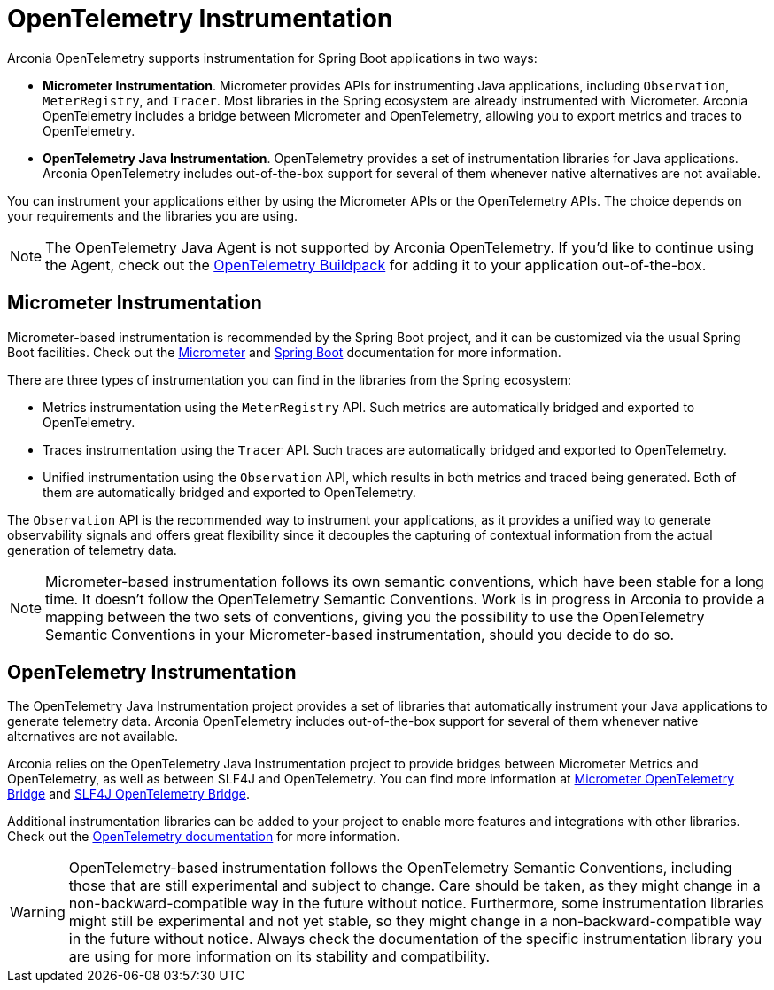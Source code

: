 = OpenTelemetry Instrumentation

Arconia OpenTelemetry supports instrumentation for Spring Boot applications in two ways:

* **Micrometer Instrumentation**. Micrometer provides APIs for instrumenting Java applications, including `Observation`, `MeterRegistry`, and `Tracer`. Most libraries in the Spring ecosystem are already instrumented with Micrometer. Arconia OpenTelemetry includes a bridge between Micrometer and OpenTelemetry, allowing you to export metrics and traces to OpenTelemetry.
* **OpenTelemetry Java Instrumentation**. OpenTelemetry provides a set of instrumentation libraries for Java applications. Arconia OpenTelemetry includes out-of-the-box support for several of them whenever native alternatives are not available.

You can instrument your applications either by using the Micrometer APIs or the OpenTelemetry APIs. The choice depends on your requirements and the libraries you are using.

NOTE: The OpenTelemetry Java Agent is not supported by Arconia OpenTelemetry. If you'd like to continue using the Agent, check out the https://paketo.io/docs/howto/app-monitor/#opentelemetry[OpenTelemetry Buildpack] for adding it to your application out-of-the-box.

== Micrometer Instrumentation

Micrometer-based instrumentation is recommended by the Spring Boot project, and it can be customized via the usual Spring Boot facilities. Check out the https://docs.micrometer.io/micrometer/reference/reference.html[Micrometer] and https://docs.spring.io/spring-boot/reference/actuator/observability.html[Spring Boot] documentation for more information.

There are three types of instrumentation you can find in the libraries from the Spring ecosystem:

* Metrics instrumentation using the `MeterRegistry` API. Such metrics are automatically bridged and exported to OpenTelemetry.
* Traces instrumentation using the `Tracer` API. Such traces are automatically bridged and exported to OpenTelemetry.
* Unified instrumentation using the `Observation` API, which results in both metrics and traced being generated. Both of them are automatically bridged and exported to OpenTelemetry.

The `Observation` API is the recommended way to instrument your applications, as it provides a unified way to generate observability signals and offers great flexibility since it decouples the capturing of contextual information from the actual generation of telemetry data.

NOTE: Micrometer-based instrumentation follows its own semantic conventions, which have been stable for a long time. It doesn't follow the OpenTelemetry Semantic Conventions. Work is in progress in Arconia to provide a mapping between the two sets of conventions, giving you the possibility to use the OpenTelemetry Semantic Conventions in your Micrometer-based instrumentation, should you decide to do so.

== OpenTelemetry Instrumentation

The OpenTelemetry Java Instrumentation project provides a set of libraries that automatically instrument your Java applications to generate telemetry data. Arconia OpenTelemetry includes out-of-the-box support for several of them whenever native alternatives are not available.

Arconia relies on the OpenTelemetry Java Instrumentation project to provide bridges between Micrometer Metrics and OpenTelemetry, as well as between SLF4J and OpenTelemetry. You can find more information at xref:opentelemetry:metrics.adoc#_micrometer_metrics_bridge[Micrometer OpenTelemetry Bridge] and xref:opentelemetry:logs.adoc#_slf4j_bridge[SLF4J OpenTelemetry Bridge].

Additional instrumentation libraries can be added to your project to enable more features and integrations with other libraries. Check out the https://opentelemetry.io/docs/languages/java/instrumentation/#library-instrumentation[OpenTelemetry documentation] for more information.

WARNING: OpenTelemetry-based instrumentation follows the OpenTelemetry Semantic Conventions, including those that are still experimental and subject to change. Care should be taken, as they might change in a non-backward-compatible way in the future without notice. Furthermore, some instrumentation libraries might still be experimental and not yet stable, so they might change in a non-backward-compatible way in the future without notice. Always check the documentation of the specific instrumentation library you are using for more information on its stability and compatibility.
